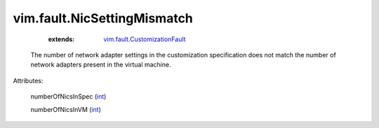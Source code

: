 .. _int: https://docs.python.org/2/library/stdtypes.html

.. _vim.fault.CustomizationFault: ../../vim/fault/CustomizationFault.rst


vim.fault.NicSettingMismatch
============================
    :extends:

        `vim.fault.CustomizationFault`_

  The number of network adapter settings in the customization specification does not match the number of network adapters present in the virtual machine.

Attributes:

    numberOfNicsInSpec (`int`_)

    numberOfNicsInVM (`int`_)




